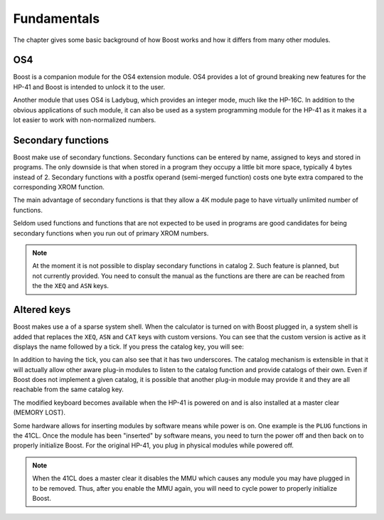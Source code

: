 ************
Fundamentals
************

The chapter gives some basic background of how Boost works and how it
differs from many other modules.

OS4
===

Boost is a companion module for the OS4 extension module. OS4 provides
a lot of ground breaking new features for the HP-41 and Boost is
intended to unlock it to the user.

Another module that uses OS4 is Ladybug, which provides an integer
mode, much like the HP-16C. In addition to the obvious applications of
such module, it can also be used as a system programming module for
the HP-41 as it makes it a lot easier to work with non-normalized numbers.

.. index:: secondary functions

Secondary functions
===================

Boost make use of secondary functions. Secondary functions can be
entered by name, assigned to keys and stored in programs. The only
downside is that when stored in a program they occupy a little bit
more space, typically 4 bytes instead of 2. Secondary functions with a
postfix operand (semi-merged function) costs one byte extra
compared to the corresponding XROM function.

The main advantage of secondary functions is that they allow a 4K
module page to have virtually unlimited number of functions.

Seldom used functions and functions that are not expected to be used
in programs are good candidates for being secondary functions when you
run out of primary XROM numbers.

.. note::
   At the moment it is not possible to display secondary functions in
   catalog 2. Such feature is planned, but not currently provided. You
   need to consult the manual as the functions are there are can be
   reached from the the ``XEQ`` and ``ASN`` keys.

.. index:: system shell

Altered keys
============

Boost makes use a of a sparse system shell. When the calculator is
turned on with Boost plugged in, a system shell is added that replaces
the ``XEQ``, ``ASN`` and ``CAT`` keys with custom versions.
You can see that the custom version is active as it displays the name
followed by a tick. If you press the catalog key, you will see:

.. image:: _static/catprompt.*

In addition to having the tick, you can also see that it has two
underscores. The catalog mechanism is extensible in that it will
actually allow other aware plug-in modules to listen to the catalog
function and provide catalogs of their own. Even if Boost does not
implement a given catalog, it is possible that another plug-in module
may provide it and they are all reachable from the same catalog key.

The modified keyboard becomes available when the HP-41 is powered on
and is also installed at a master clear (MEMORY LOST).

Some hardware allows for inserting modules by software means while
power is on. One example is the ``PLUG`` functions in the 41CL. Once
the module has been "inserted" by software means, you need to turn the power
off and then back on to properly initialize Boost. For the original
HP-41, you plug in physical modules while powered off.

.. note::

   When the 41CL does a master clear it disables the MMU which causes
   any module you may have plugged in to be removed. Thus, after you
   enable the MMU again, you will need to cycle power to properly
   initialize Boost.
